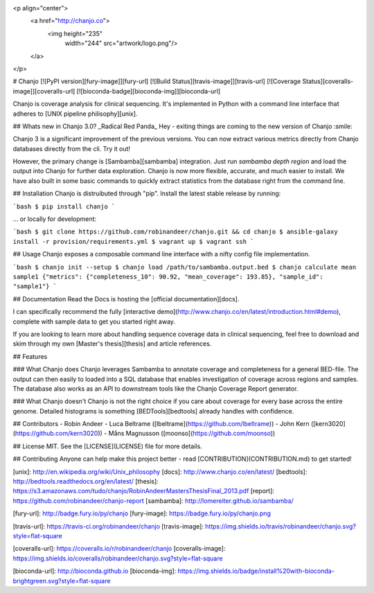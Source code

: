 <p align="center">
  <a href="http://chanjo.co">
    <img height="235"
         width="244"
         src="artwork/logo.png"/>
  </a>
</p>

# Chanjo [![PyPI version][fury-image]][fury-url] [![Build Status][travis-image]][travis-url] [![Coverage Status][coveralls-image]][coveralls-url] [![bioconda-badge][bioconda-img]][bioconda-url]

Chanjo is coverage analysis for clinical sequencing. It's implemented in Python with a command line interface that adheres to [UNIX pipeline philisophy][unix].

## Whats new in Chanjo 3.0? _Radical Red Panda_
Hey - exiting things are coming to the new version of Chanjo :smile:

Chanjo 3 is a significant improvement of the previous versions. You can now extract various metrics directly from Chanjo databases directly from the cli. Try it out!

However, the primary change is [Sambamba][sambamba] integration. Just run `sambamba depth region` and load the output into Chanjo for further data exploration. Chanjo is now more flexible, accurate, and much easier to install. We have also built in some basic commands to quickly extract statistics from the database right from the command line.

## Installation
Chanjo is distruibuted through "pip". Install the latest stable release by running:

```bash
$ pip install chanjo
```

... or locally for development:

```bash
$ git clone https://github.com/robinandeer/chanjo.git && cd chanjo
$ ansible-galaxy install -r provision/requirements.yml
$ vagrant up
$ vagrant ssh
```

## Usage
Chanjo exposes a composable command line interface with a nifty config file implementation.

```bash
$ chanjo init --setup
$ chanjo load /path/to/sambamba.output.bed
$ chanjo calculate mean sample1
{"metrics": {"completeness_10": 90.92, "mean_coverage": 193.85}, "sample_id": "sample1"}
```

## Documentation
Read the Docs is hosting the [official documentation][docs].

I can specifically recommend the fully [interactive demo](http://www.chanjo.co/en/latest/introduction.html#demo), complete with sample data to get you started right away.

If you are looking to learn more about handling sequence coverage data in clinical sequencing, feel free to download and skim through my own [Master's thesis][thesis] and article references.

## Features

### What Chanjo does
Chanjo leverages Sambamba to annotate coverage and completeness for a general BED-file. The output can then easily to loaded into a SQL database that enables investigation of coverage across regions and samples. The database also works as an API to downstream tools like the Chanjo Coverage Report generator.

### What Chanjo doesn't
Chanjo is not the right choice if you care about coverage for every base across the entire genome. Detailed histograms is something [BEDTools][bedtools] already handles with confidence.

## Contributors
- Robin Andeer
- Luca Beltrame ([lbeltrame](https://github.com/lbeltrame))
- John Kern ([kern3020](https://github.com/kern3020))
- Måns Magnusson ([moonso](https://github.com/moonso))

## License
MIT. See the [LICENSE](LICENSE) file for more details.

## Contributing
Anyone can help make this project better - read [CONTRIBUTION](CONTRIBUTION.md) to get started!


[unix]: http://en.wikipedia.org/wiki/Unix_philosophy
[docs]: http://www.chanjo.co/en/latest/
[bedtools]: http://bedtools.readthedocs.org/en/latest/
[thesis]: https://s3.amazonaws.com/tudo/chanjo/RobinAndeerMastersThesisFinal_2013.pdf
[report]: https://github.com/robinandeer/chanjo-report
[sambamba]: http://lomereiter.github.io/sambamba/

[fury-url]: http://badge.fury.io/py/chanjo
[fury-image]: https://badge.fury.io/py/chanjo.png

[travis-url]: https://travis-ci.org/robinandeer/chanjo
[travis-image]: https://img.shields.io/travis/robinandeer/chanjo.svg?style=flat-square

[coveralls-url]: https://coveralls.io/r/robinandeer/chanjo
[coveralls-image]: https://img.shields.io/coveralls/robinandeer/chanjo.svg?style=flat-square

[bioconda-url]: http://bioconda.github.io
[bioconda-img]: https://img.shields.io/badge/install%20with-bioconda-brightgreen.svg?style=flat-square


